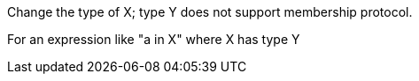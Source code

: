 Change the type of X; type Y does not support membership protocol.


For an expression like "a in X" where X has type Y